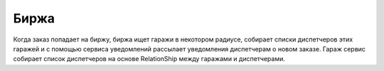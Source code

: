 Биржа
=====

Когда заказ попадает на биржу, биржа ищет гаражи в некотором 
радиусе, собирает списки диспетчеров этих гаражей и с помощью
сервиса уведомлений рассылает уведомления диспетчерам о новом заказе.
Гараж сервис собирает список диспетчеров на основе RelationShip 
между гаражами и диспетчерами.